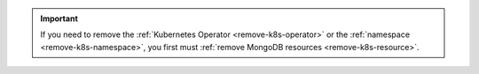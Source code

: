 .. important::

   If you need to remove the
   :ref:`Kubernetes Operator <remove-k8s-operator>`
   or the :ref:`namespace <remove-k8s-namespace>`, 
   you first must
   :ref:`remove MongoDB resources <remove-k8s-resource>`.
